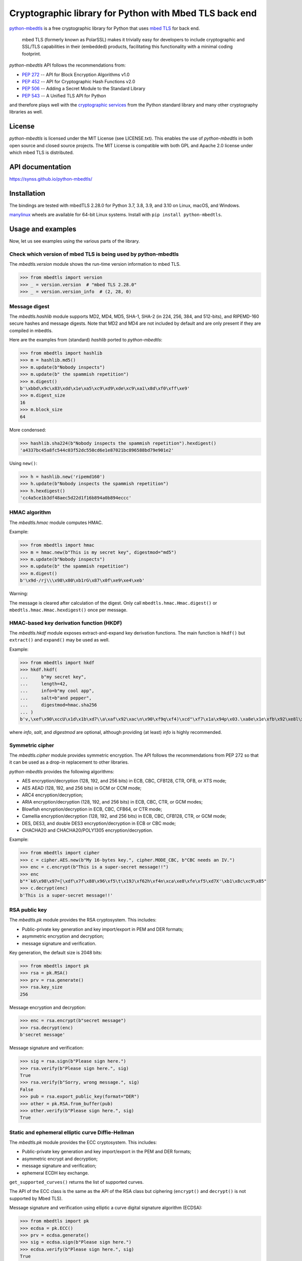 .. vim:tw=72

=======================================================
Cryptographic library for Python with Mbed TLS back end
=======================================================

.. image::
   https://github.com/Synss/python-mbedtls/actions/workflows/main.yml/badge.svg?branch=master
   :target: https://github.com/Synss/python-mbedtls/actions/

.. image::
   https://coveralls.io/repos/github/Synss/python-mbedtls/badge.svg?branch=master
   :target: https://coveralls.io/github/Synss/python-mbedtls?branch=master


`python-mbedtls`_ is a free cryptographic library for Python that uses
`mbed TLS`_ for back end.

   mbed TLS (formerly known as PolarSSL) makes it trivially easy for
   developers to include cryptographic and SSL/TLS capabilities in their
   (embedded) products, facilitating this functionality with a minimal
   coding footprint.

*python-mbedtls* API follows the recommendations from:

* `PEP 272`_ -- API for Block Encryption Algorithms v1.0
* `PEP 452`_ -- API for Cryptographic Hash Functions v2.0
* `PEP 506`_ -- Adding a Secret Module to the Standard Library
* `PEP 543`_ -- A Unified TLS API for Python

and therefore plays well with the `cryptographic services`_ from the
Python standard library and many other cryptography libraries as well.

.. _python-mbedtls: https://synss.github.io/python-mbedtls
.. _mbed TLS: https://tls.mbed.org
.. _PEP 272: https://www.python.org/dev/peps/pep-0272/
.. _PEP 452: https://www.python.org/dev/peps/pep-0452/
.. _PEP 506: https://www.python.org/dev/peps/pep-0506/
.. _PEP 543: https://www.python.org/dev/peps/pep-0543/
.. _cryptographic services: https://docs.python.org/3/library/crypto.html
.. _PyCrypto: https://www.dlitz.net/software/pycrypto/
.. _hashlib: https://docs.python.org/3.6/library/hashlib.html
.. _hmac: https://docs.python.org/3.6/library/hmac.html


License
=======

*python-mbedtls* is licensed under the MIT License (see LICENSE.txt).
This enables the use of *python-mbedtls* in both open source and closed
source projects.  The MIT License is compatible with both GPL and Apache
2.0 license under which mbed TLS is distributed.


API documentation
=================

https://synss.github.io/python-mbedtls/


Installation
============

The bindings are tested with mbedTLS 2.28.0 for Python 3.7,
3.8, 3.9, and 3.10 on Linux, macOS, and Windows.

`manylinux`_ wheels are available for 64-bit Linux systems.  Install
with ``pip install python-mbedtls``.

.. _manylinux: https://www.python.org/dev/peps/pep-0513/


Usage and examples
==================

Now, let us see examples using the various parts of the library.


Check which version of mbed TLS is being used by python-mbedtls
---------------------------------------------------------------

The *mbedtls.version* module shows the run-time version
information to mbed TLS.

>>> from mbedtls import version
>>> _ = version.version  # "mbed TLS 2.28.0"
>>> _ = version.version_info  # (2, 28, 0)


Message digest
--------------

The *mbedtls.hashlib* module supports MD2, MD4, MD5, SHA-1, SHA-2
(in 224, 256, 384, and 512-bits), and RIPEMD-160 secure hashes
and message digests.  Note that MD2 and MD4 are not included
by default and are only present if they are compiled in mbedtls.

Here are the examples from (standard) *hashlib* ported
to *python-mbedtls*:

>>> from mbedtls import hashlib
>>> m = hashlib.md5()
>>> m.update(b"Nobody inspects")
>>> m.update(b" the spammish repetition")
>>> m.digest()
b'\xbbd\x9c\x83\xdd\x1e\xa5\xc9\xd9\xde\xc9\xa1\x8d\xf0\xff\xe9'
>>> m.digest_size
16
>>> m.block_size
64

More condensed:

>>> hashlib.sha224(b"Nobody inspects the spammish repetition").hexdigest()
'a4337bc45a8fc544c03f52dc550cd6e1e87021bc896588bd79e901e2'

Using ``new()``:

>>> h = hashlib.new('ripemd160')
>>> h.update(b"Nobody inspects the spammish repetition")
>>> h.hexdigest()
'cc4a5ce1b3df48aec5d22d1f16b894a0b894eccc'


HMAC algorithm
--------------

The *mbedtls.hmac* module computes HMAC.

Example:

>>> from mbedtls import hmac
>>> m = hmac.new(b"This is my secret key", digestmod="md5")
>>> m.update(b"Nobody inspects")
>>> m.update(b" the spammish repetition")
>>> m.digest()
b'\x9d-/rj\\\x98\x80\xb1rG\x87\x0f\xe9\xe4\xeb'

Warning:

The message is cleared after calculation of the digest.  Only call
``mbedtls.hmac.Hmac.digest()`` or ``mbedtls.hmac.Hmac.hexdigest()``
once per message.


HMAC-based key derivation function (HKDF)
-----------------------------------------

The *mbedtls.hkdf* module exposes extract-and-expand key derivation
functions.  The main function is ``hkdf()`` but ``extract()`` and
``expand()`` may be used as well.

Example:

>>> from mbedtls import hkdf
>>> hkdf.hkdf(
...     b"my secret key",
...     length=42,
...     info=b"my cool app",
...     salt=b"and pepper",
...     digestmod=hmac.sha256
... )
b'v,\xef\x90\xccU\x1d\x1b\xd7\\a\xaf\x92\xac\n\x90\xf9q\xf4)\xcd"\xf7\x1a\x94p\x03.\xa8e\x1e\xfb\x92\xe8l\x0cc\xf8e\rvj'

where *info*, *salt*, and *digestmod* are optional, although providing
(at least) *info* is highly recommended.


Symmetric cipher
----------------

The *mbedtls.cipher* module provides symmetric encryption.  The API
follows the recommendations from PEP 272 so that it can be used as a
drop-in replacement to other libraries.

*python-mbedtls* provides the following algorithms:

- AES encryption/decryption (128, 192, and 256 bits) in ECB, CBC, CFB128,
  CTR, OFB, or XTS mode;
- AES AEAD (128, 192, and 256 bits) in GCM or CCM mode;
- ARC4 encryption/decryption;
- ARIA encryption/decryption (128, 192, and 256 bits) in ECB, CBC,
  CTR, or GCM modes;
- Blowfish encryption/decryption in ECB, CBC, CFB64, or CTR mode;
- Camellia encryption/decryption (128, 192, and 256 bits) in ECB, CBC,
  CFB128, CTR, or GCM mode;
- DES, DES3, and double DES3 encryption/decryption in ECB or CBC mode;
- CHACHA20 and CHACHA20/POLY1305 encryption/decryption.

Example:

>>> from mbedtls import cipher
>>> c = cipher.AES.new(b"My 16-bytes key.", cipher.MODE_CBC, b"CBC needs an IV.")
>>> enc = c.encrypt(b"This is a super-secret message!!")
>>> enc
b"*`k6\x98\x97=[\xdf\x7f\x88\x96\xf5\t\x19J\xf62h\xf4n\xca\xe8\xfe\xf5\xd7X'\xb1\x8c\xc9\x85"
>>> c.decrypt(enc)
b'This is a super-secret message!!'


RSA public key
--------------

The *mbedtls.pk* module provides the RSA cryptosystem.  This includes:

- Public-private key generation and key import/export in PEM and DER
  formats;
- asymmetric encryption and decryption;
- message signature and verification.

Key generation, the default size is 2048 bits:

>>> from mbedtls import pk
>>> rsa = pk.RSA()
>>> prv = rsa.generate()
>>> rsa.key_size
256

Message encryption and decryption:

>>> enc = rsa.encrypt(b"secret message")
>>> rsa.decrypt(enc)
b'secret message'

Message signature and verification:

>>> sig = rsa.sign(b"Please sign here.")
>>> rsa.verify(b"Please sign here.", sig)
True
>>> rsa.verify(b"Sorry, wrong message.", sig)
False
>>> pub = rsa.export_public_key(format="DER")
>>> other = pk.RSA.from_buffer(pub)
>>> other.verify(b"Please sign here.", sig)
True


Static and ephemeral elliptic curve Diffie-Hellman
--------------------------------------------------

The *mbedtls.pk* module provides the ECC cryptosystem.  This includes:

- Public-private key generation and key import/export in the PEM and DER
  formats;
- asymmetric encrypt and decryption;
- message signature and verification;
- ephemeral ECDH key exchange.

``get_supported_curves()`` returns the list of supported curves.

The API of the ECC class is the same as the API of the RSA class
but ciphering (``encrypt()`` and ``decrypt()`` is not supported by
Mbed TLS).

Message signature and verification using elliptic a curve digital
signature algorithm (ECDSA):

>>> from mbedtls import pk
>>> ecdsa = pk.ECC()
>>> prv = ecdsa.generate()
>>> sig = ecdsa.sign(b"Please sign here.")
>>> ecdsa.verify(b"Please sign here.", sig)
True
>>> ecdsa.verify(b"Sorry, wrong message.", sig)
False
>>> pub = ecdsa.export_public_key(format="DER")
>>> other = pk.ECC.from_buffer(pub)
>>> other.verify(b"Please sign here.", sig)
True

The classes ``ECDHServer`` and ``ECDHClient`` may be used for ephemeral
ECDH.  The key exchange is as follows:

>>> ecdh_srv = pk.ECDHServer()
>>> ecdh_cli = pk.ECDHClient()

The server generates the ServerKeyExchange encrypted payload and
passes it to the client:

>>> ske = ecdh_srv.generate()
>>> ecdh_cli.import_SKE(ske)

then the client generates the ClientKeyExchange encrypted payload and
passes it back to the server:

>>> cke = ecdh_cli.generate()
>>> ecdh_srv.import_CKE(cke)

Now, client and server may generate their shared secret:

>>> secret = ecdh_srv.generate_secret()
>>> ecdh_cli.generate_secret() == secret
True
>>> ecdh_srv.shared_secret == ecdh_cli.shared_secret
True


Diffie-Hellman-Merkle key exchange
----------------------------------

The classes ``DHServer`` and ``DHClient`` may be used for DH Key
exchange.  The classes have the same API as ``ECDHServer``
and ``ECDHClient``, respectively.

The key exchange is as follow:

>>> from mbedtls.mpi import MPI
>>> from mbedtls import pk
>>> dh_srv = pk.DHServer(MPI.prime(128), MPI.prime(96))
>>> dh_cli = pk.DHClient(MPI.prime(128), MPI.prime(96))

The 128-bytes prime and the 96-bytes prime are the modulus ``P``
and the generator ``G``.

The server generates the ServerKeyExchange payload:

>>> ske = dh_srv.generate()
>>> dh_cli.import_SKE(ske)

The payload ends with ``G^X mod P`` where ``X`` is the secret value of
the server.

>>> cke = dh_cli.generate()
>>> dh_srv.import_CKE(cke)

``cke`` is ``G^Y mod P`` (with ``Y`` the secret value from the client)
returned as its representation in bytes so that it can be readily
transported over the network.

As in ECDH, client and server may now generate their shared secret:

>>> secret = dh_srv.generate_secret()
>>> dh_cli.generate_secret() == secret
True
>>> dh_srv.shared_secret == dh_cli.shared_secret
True


X.509 certificate writing and parsing
-------------------------------------

The *mbedtls.x509* module can be used to parse X.509 certificates
or create and verify a certificate chain.

Here, the trusted root is a self-signed CA certificate
``ca0_crt`` signed by ``ca0_key``.

>>> import datetime as dt
>>>
>>> from mbedtls import hashlib
>>> from mbedtls import pk
>>> from mbedtls import x509
>>>
>>> now = dt.datetime.utcnow()
>>> ca0_key = pk.RSA()
>>> _ = ca0_key.generate()
>>> ca0_csr = x509.CSR.new(ca0_key, "CN=Trusted CA", hashlib.sha256())
>>> ca0_crt = x509.CRT.selfsign(
...     ca0_csr, ca0_key,
...     not_before=now, not_after=now + dt.timedelta(days=90),
...     serial_number=0x123456,
...     basic_constraints=x509.BasicConstraints(True, 1))
...

An intermediate then issues a Certificate Singing Request (CSR) that the
root CA signs:

>>> ca1_key = pk.ECC()
>>> _ = ca1_key.generate()
>>> ca1_csr = x509.CSR.new(ca1_key, "CN=Intermediate CA", hashlib.sha256())
>>>
>>> ca1_crt = ca0_crt.sign(
...     ca1_csr, ca0_key, now, now + dt.timedelta(days=90), 0x123456, 
...     basic_constraints=x509.BasicConstraints(ca=True, max_path_length=3))
...

And finally, the intermediate CA signs a certificate for the
End Entity on the basis of a new CSR:

>>> ee0_key = pk.ECC()
>>> _ = ee0_key.generate()
>>> ee0_csr = x509.CSR.new(ee0_key, "CN=End Entity", hashlib.sha256())
>>>
>>> ee0_crt = ca1_crt.sign(
...     ee0_csr, ca1_key, now, now + dt.timedelta(days=90), 0x987654)
...

The emitting certificate can be used to verify the next certificate in
the chain:

>>> ca1_crt.verify(ee0_crt)
True
>>> ca0_crt.verify(ca1_crt)
True

Note, however, that this verification is only one step in a private key
infrastructure and does not take CRLs, path length, etc. into account.


TLS client and server
---------------------

The *mbedtls.tls* module provides TLS clients and servers.  The API
follows the recommendations of `PEP 543`_.  Note, however, that the
Python standard SSL library does not follow the PEP so that this
library may not be a drop-in replacement.

.. _PEP 543: https://www.python.org/dev/peps/pep-0543/

See examples in the `programs/` directory of the repository
and `tests/test_tls.py`.


DTLS client and server
----------------------

The *mbedtls.tls* module further provides DTLS (encrypted UDP
traffic).  Client and server must be bound and connected for
the handshake so that DTLS should use ``recv()`` and ``send()``
as well.

See examples in the `programs/` directory of the repository
and `tests/test_tls.py`.
